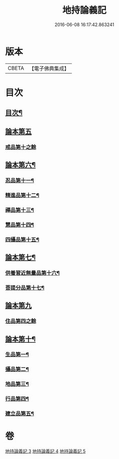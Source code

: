 #+TITLE: 地持論義記 
#+DATE: 2016-06-08 16:17:42.863241

* 版本
 |     CBETA|【電子佛典集成】|

* 目次
** [[file:KR6n0013_003.txt::003-0195a2][目次¶]]
** [[file:KR6n0013_003.txt::003-0195b10][論本第五]]
*** [[file:KR6n0013_003.txt::003-0195b10][戒品第十之餘]]
** [[file:KR6n0013_003.txt::003-0204b23][論本第六¶]]
*** [[file:KR6n0013_003.txt::003-0204b24][忍品第十一¶]]
*** [[file:KR6n0013_003.txt::003-0207c3][精進品第十二¶]]
*** [[file:KR6n0013_003.txt::003-0209c18][禪品第十三¶]]
*** [[file:KR6n0013_004.txt::004-0211a19][慧品第十四¶]]
*** [[file:KR6n0013_004.txt::004-0212c19][四攝品第十五¶]]
** [[file:KR6n0013_004.txt::004-0216b5][論本第七¶]]
*** [[file:KR6n0013_004.txt::004-0216b6][供養習近無量品第十六¶]]
*** [[file:KR6n0013_004.txt::004-0222b21][菩提分品第十七¶]]
** [[file:KR6n0013_005.txt::005-0226c7][論本第九]]
*** [[file:KR6n0013_005.txt::005-0226c7][住品第四之餘]]
** [[file:KR6n0013_005.txt::005-0228b17][論本第十¶]]
*** [[file:KR6n0013_005.txt::005-0228b18][生品第一¶]]
*** [[file:KR6n0013_005.txt::005-0229a11][攝品第二¶]]
*** [[file:KR6n0013_005.txt::005-0230a15][地品第三¶]]
*** [[file:KR6n0013_005.txt::005-0230c11][行品第四¶]]
*** [[file:KR6n0013_005.txt::005-0231b23][建立品第五¶]]

* 卷
[[file:KR6n0013_003.txt][地持論義記 3]]
[[file:KR6n0013_004.txt][地持論義記 4]]
[[file:KR6n0013_005.txt][地持論義記 5]]

